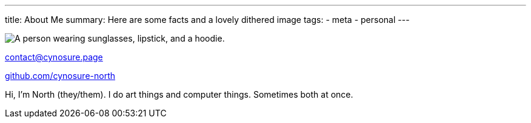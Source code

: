 ---
title: About Me
summary: Here are some facts and a lovely dithered image
tags:
  - meta
  - personal
---
  
image::/Images/me.png["A person wearing sunglasses, lipstick, and a hoodie."]

mailto:contact@cynosure.page[contact@cynosure.page]

https://github.com/Cynosure-North/[github.com/cynosure-north]

Hi, I'm North (they/them). 
I do art things and computer things. Sometimes both at once. 